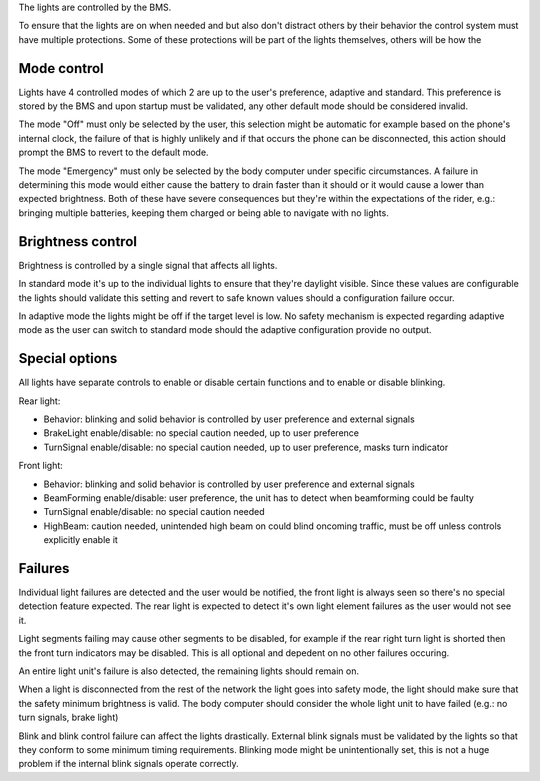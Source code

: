 

The lights are controlled by the BMS.

To ensure that the lights are on when needed and but also don't distract others by their behavior
the control system must have multiple protections. Some of these protections will be part of the
lights themselves, others will be how the

Mode control
------------

Lights have 4 controlled modes of which 2 are up to the user's preference, adaptive and standard.
This preference is stored by the BMS and upon startup must be validated, any other default mode
should be considered invalid.

The mode "Off" must only be selected by the user, this selection might be automatic for example
based on the phone's internal clock, the failure of that is highly unlikely and if that occurs the
phone can be disconnected, this action should prompt the BMS to revert to the default mode.

The mode "Emergency" must only be selected by the body computer under specific circumstances. A
failure in determining this mode would either cause the battery to drain faster than it should or
it would cause a lower than expected brightness. Both of these have severe consequences but they're
within the expectations of the rider, e.g.: bringing multiple batteries, keeping them charged or
being able to navigate with no lights.

Brightness control
------------------

Brightness is controlled by a single signal that affects all lights.

In standard mode it's up to the individual lights to ensure that they're daylight visible. Since
these values are configurable the lights should validate this setting and revert to safe known values
should a configuration failure occur.

In adaptive mode the lights might be off if the target level is low. No safety mechanism is expected
regarding adaptive mode as the user can switch to standard mode should the adaptive configuration
provide no output.

.. TODO: turn signal, strobe, antistrobe

Special options
---------------

All lights have separate controls to enable or disable certain functions and to enable or disable
blinking.

Rear light:

* Behavior: blinking and solid behavior is controlled by user preference and external signals
* BrakeLight enable/disable: no special caution needed, up to user preference
* TurnSignal enable/disable: no special caution needed, up to user preference, masks turn indicator

Front light:

* Behavior: blinking and solid behavior is controlled by user preference and external signals
* BeamForming enable/disable: user preference, the unit has to detect when beamforming could be faulty
* TurnSignal enable/disable: no special caution needed
* HighBeam: caution needed, unintended high beam on could blind oncoming traffic, must be off unless
  controls explicitly enable it

Failures
--------

Individual light failures are detected and the user would be notified, the front light is always seen
so there's no special detection feature expected. The rear light is expected to detect it's own
light element failures as the user would not see it.

Light segments failing may cause other segments to be disabled, for example if the rear right turn
light is shorted then the front turn indicators may be disabled. This is all optional and depedent
on no other failures occuring.

An entire light unit's failure is also detected, the remaining lights should remain on.

When a light is disconnected from the rest of the network the light goes into safety mode, the light
should make sure that the safety minimum brightness is valid. The body computer should consider the
whole light unit to have failed (e.g.: no turn signals, brake light)

Blink and blink control failure can affect the lights drastically. External blink signals must be
validated by the lights so that they conform to some minimum timing requirements. Blinking mode might
be unintentionally set, this is not a huge problem if the internal blink signals operate correctly.
